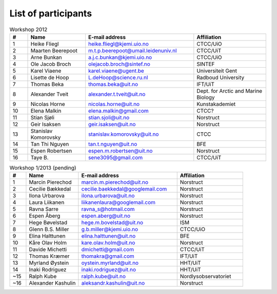 List of participants
=====================

.. csv-table:: Workshop 2012
    :header: #, Name, E-mail address, Affiliation
    :widths: 5, 16, 30, 20

    1 , Heike Fliegl       , heike.fliegl@kjemi.uio.no           , CTCC/UiO
    2 , Maarten Beerepoot  , m.t.p.beerepoot@umail.leidenuniv.nl , CTCC/UiT
    3 , Arne Bunkan        , a.j.c.bunkan@kjemi.uio.no           , CTCC/UiO
    4 , Ole Jacob Broch    , olejacob.broch@sintef.no            , SINTEF 
    5 , Karel Viaene       , karel.viaene@ugent.be               , Universiteit Gent
    6 , Lisette de Hoop    , L.deHoop@science.ru.nl              , Radboud University
    7 , Thomas Beka        , thomas.beka@uit.no                  , IFT/UiT
    8 , Alexander Tveit    , alexander.t.tveit@uit.no            , Dept. for Arctic and Marine Biology 
    9 , Nicolas Horne      , nicolas.horne@uit.no                , Kunstakademiet
    10, Elena Malkin        , elena.malkin@gmail.com              , CTCC?
    11, Stian Sjøli        , stian.sjoli@uit.no                  , Norstruct
    12, Geir Isaksen       , geir.isaksen@uit.no                 , Norstruct
    13, Stanislav Komorovsky, stanislav.komorovsky@uit.no         , CTCC 
    14, Tan Thi Nguyen     , tan.t.nguyen@uit.no                 , BFE
    15, Espen Robertsen    , espen.m.robertsen@uit.no            , Norstruct
    16, Taye B.            , sene3095@gmail.com                  , CTCC/UiT

.. csv-table:: Workshop 1/2013 (pending)
    :header: #, Name, E-mail address, Affiliation
    :widths: 5, 16, 30, 20

    1,  Marcin Pierechod    , marcin.m.pierechod@uit.no           , Norstruct
    2,  Cecilie Bækkedal    , cecilie.baekkedal@googlemail.com    , Norstruct
    3,  Ilona Urbarova      , ilona.urbarova@uit.no               , Norstruct
    4,  Laura Liikanen      , liikanenlaura@googlemail.com        , Norstruct
    5,  Ravna Sarre         , ravna_s@hotmail.com                 , Norstruct
    6,  Espen Åberg         , espen.aberg@uit.no                  , Norstruct
    7,  Hege Bøvelstad      , hege.m.bovelstad@uit.no             , ISM 
    8,  Glenn B.S. Miller   , g.b.miller@kjemi.uio.no             , CTCC/UiO
    9,  Elina Halttunen     , elina.halttunen@uit.no              , BFE 
    10, Kåre Olav Holm      , kare.olav.holm@uit.no               , Norstruct
    11, Davide Michetti     , dmichetti@gmail.com                 , CTCC/UiT
    12, Thomas Kræmer       , thomakra@gmail.com                  , IFT/UiT
    13, Myrland Øystein     , oystein.myrland@uit.no              , HHT/UiT
    14, Inaki Rodriguez     , inaki.rodriguez@uit.no              , HHT/UiT
    ~15, Ralph Kube         , ralph.kube@uit.no                   , Nordlysobservatoriet
    ~16, Alexander Kashulin , aleksandr.kashulin@uit.no           , Norstruct
